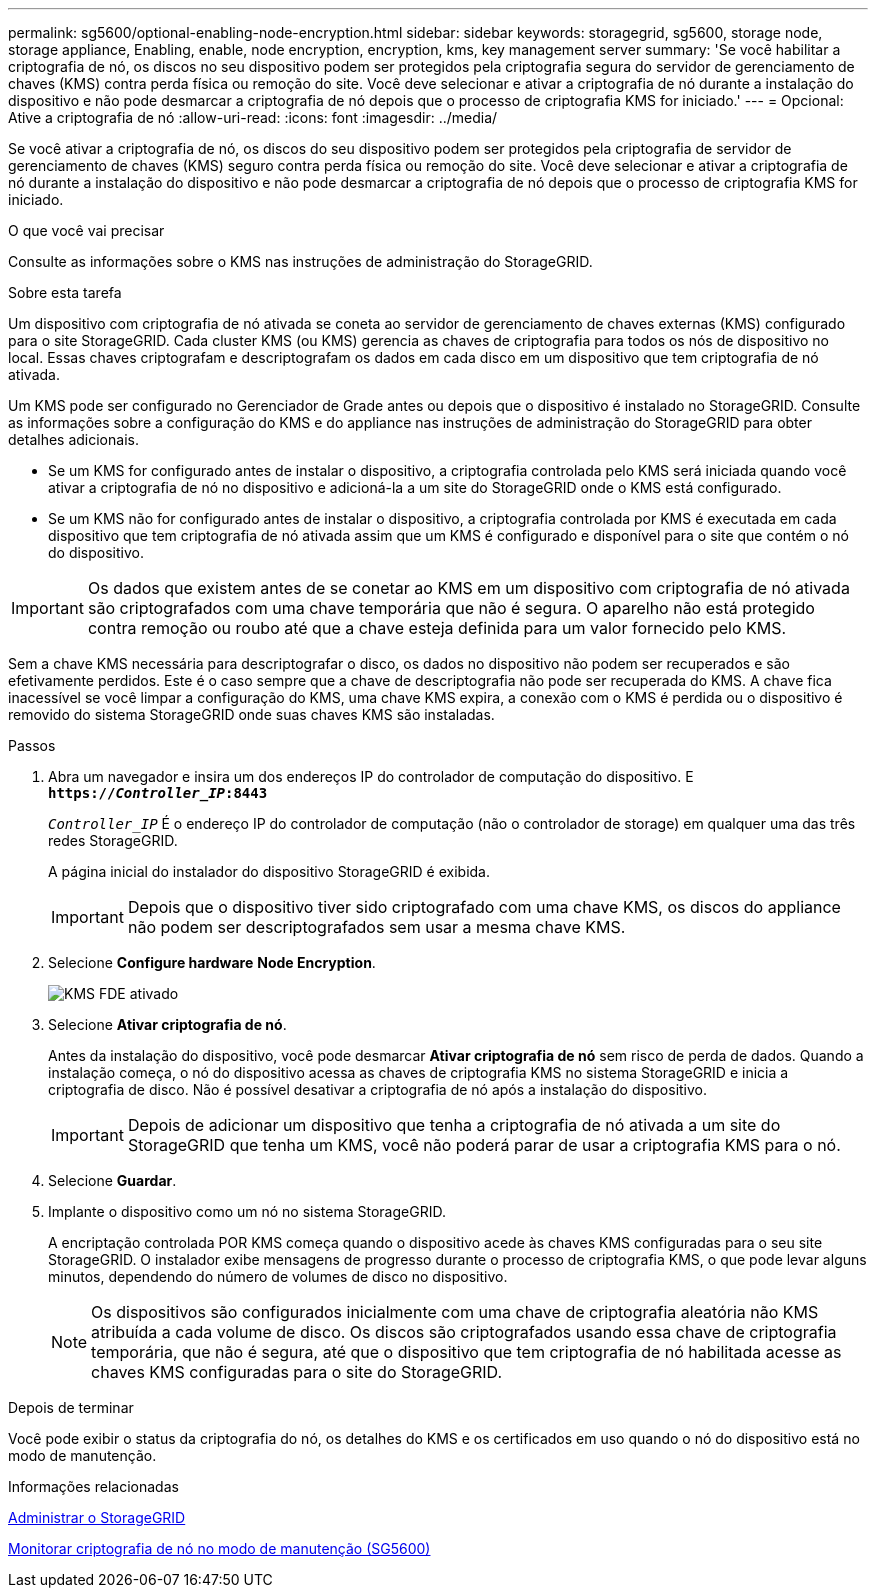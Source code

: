 ---
permalink: sg5600/optional-enabling-node-encryption.html 
sidebar: sidebar 
keywords: storagegrid, sg5600, storage node, storage appliance, Enabling, enable, node encryption, encryption, kms, key management server 
summary: 'Se você habilitar a criptografia de nó, os discos no seu dispositivo podem ser protegidos pela criptografia segura do servidor de gerenciamento de chaves (KMS) contra perda física ou remoção do site. Você deve selecionar e ativar a criptografia de nó durante a instalação do dispositivo e não pode desmarcar a criptografia de nó depois que o processo de criptografia KMS for iniciado.' 
---
= Opcional: Ative a criptografia de nó
:allow-uri-read: 
:icons: font
:imagesdir: ../media/


[role="lead"]
Se você ativar a criptografia de nó, os discos do seu dispositivo podem ser protegidos pela criptografia de servidor de gerenciamento de chaves (KMS) seguro contra perda física ou remoção do site. Você deve selecionar e ativar a criptografia de nó durante a instalação do dispositivo e não pode desmarcar a criptografia de nó depois que o processo de criptografia KMS for iniciado.

.O que você vai precisar
Consulte as informações sobre o KMS nas instruções de administração do StorageGRID.

.Sobre esta tarefa
Um dispositivo com criptografia de nó ativada se coneta ao servidor de gerenciamento de chaves externas (KMS) configurado para o site StorageGRID. Cada cluster KMS (ou KMS) gerencia as chaves de criptografia para todos os nós de dispositivo no local. Essas chaves criptografam e descriptografam os dados em cada disco em um dispositivo que tem criptografia de nó ativada.

Um KMS pode ser configurado no Gerenciador de Grade antes ou depois que o dispositivo é instalado no StorageGRID. Consulte as informações sobre a configuração do KMS e do appliance nas instruções de administração do StorageGRID para obter detalhes adicionais.

* Se um KMS for configurado antes de instalar o dispositivo, a criptografia controlada pelo KMS será iniciada quando você ativar a criptografia de nó no dispositivo e adicioná-la a um site do StorageGRID onde o KMS está configurado.
* Se um KMS não for configurado antes de instalar o dispositivo, a criptografia controlada por KMS é executada em cada dispositivo que tem criptografia de nó ativada assim que um KMS é configurado e disponível para o site que contém o nó do dispositivo.



IMPORTANT: Os dados que existem antes de se conetar ao KMS em um dispositivo com criptografia de nó ativada são criptografados com uma chave temporária que não é segura. O aparelho não está protegido contra remoção ou roubo até que a chave esteja definida para um valor fornecido pelo KMS.

Sem a chave KMS necessária para descriptografar o disco, os dados no dispositivo não podem ser recuperados e são efetivamente perdidos. Este é o caso sempre que a chave de descriptografia não pode ser recuperada do KMS. A chave fica inacessível se você limpar a configuração do KMS, uma chave KMS expira, a conexão com o KMS é perdida ou o dispositivo é removido do sistema StorageGRID onde suas chaves KMS são instaladas.

.Passos
. Abra um navegador e insira um dos endereços IP do controlador de computação do dispositivo. E
`*https://_Controller_IP_:8443*`
+
`_Controller_IP_` É o endereço IP do controlador de computação (não o controlador de storage) em qualquer uma das três redes StorageGRID.

+
A página inicial do instalador do dispositivo StorageGRID é exibida.

+

IMPORTANT: Depois que o dispositivo tiver sido criptografado com uma chave KMS, os discos do appliance não podem ser descriptografados sem usar a mesma chave KMS.

. Selecione *Configure hardware* *Node Encryption*.
+
image::../media/kms_fde_enabled.png[KMS FDE ativado]

. Selecione *Ativar criptografia de nó*.
+
Antes da instalação do dispositivo, você pode desmarcar *Ativar criptografia de nó* sem risco de perda de dados. Quando a instalação começa, o nó do dispositivo acessa as chaves de criptografia KMS no sistema StorageGRID e inicia a criptografia de disco. Não é possível desativar a criptografia de nó após a instalação do dispositivo.

+

IMPORTANT: Depois de adicionar um dispositivo que tenha a criptografia de nó ativada a um site do StorageGRID que tenha um KMS, você não poderá parar de usar a criptografia KMS para o nó.

. Selecione *Guardar*.
. Implante o dispositivo como um nó no sistema StorageGRID.
+
A encriptação controlada POR KMS começa quando o dispositivo acede às chaves KMS configuradas para o seu site StorageGRID. O instalador exibe mensagens de progresso durante o processo de criptografia KMS, o que pode levar alguns minutos, dependendo do número de volumes de disco no dispositivo.

+

NOTE: Os dispositivos são configurados inicialmente com uma chave de criptografia aleatória não KMS atribuída a cada volume de disco. Os discos são criptografados usando essa chave de criptografia temporária, que não é segura, até que o dispositivo que tem criptografia de nó habilitada acesse as chaves KMS configuradas para o site do StorageGRID.



.Depois de terminar
Você pode exibir o status da criptografia do nó, os detalhes do KMS e os certificados em uso quando o nó do dispositivo está no modo de manutenção.

.Informações relacionadas
xref:../admin/index.adoc[Administrar o StorageGRID]

xref:monitoring-node-encryption-in-maintenance-mode.adoc[Monitorar criptografia de nó no modo de manutenção (SG5600)]

